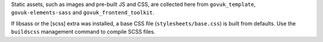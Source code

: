 Static assets, such as images and pre-built JS and CSS, are collected here from
``govuk_template``, ``govuk-elements-sass`` and ``govuk_frontend_toolkit``.

If libsass or the [scss] extra was installed, a base CSS file (``stylesheets/base.css``) is built from defaults.
Use the ``buildscss`` management command to compile SCSS files.
